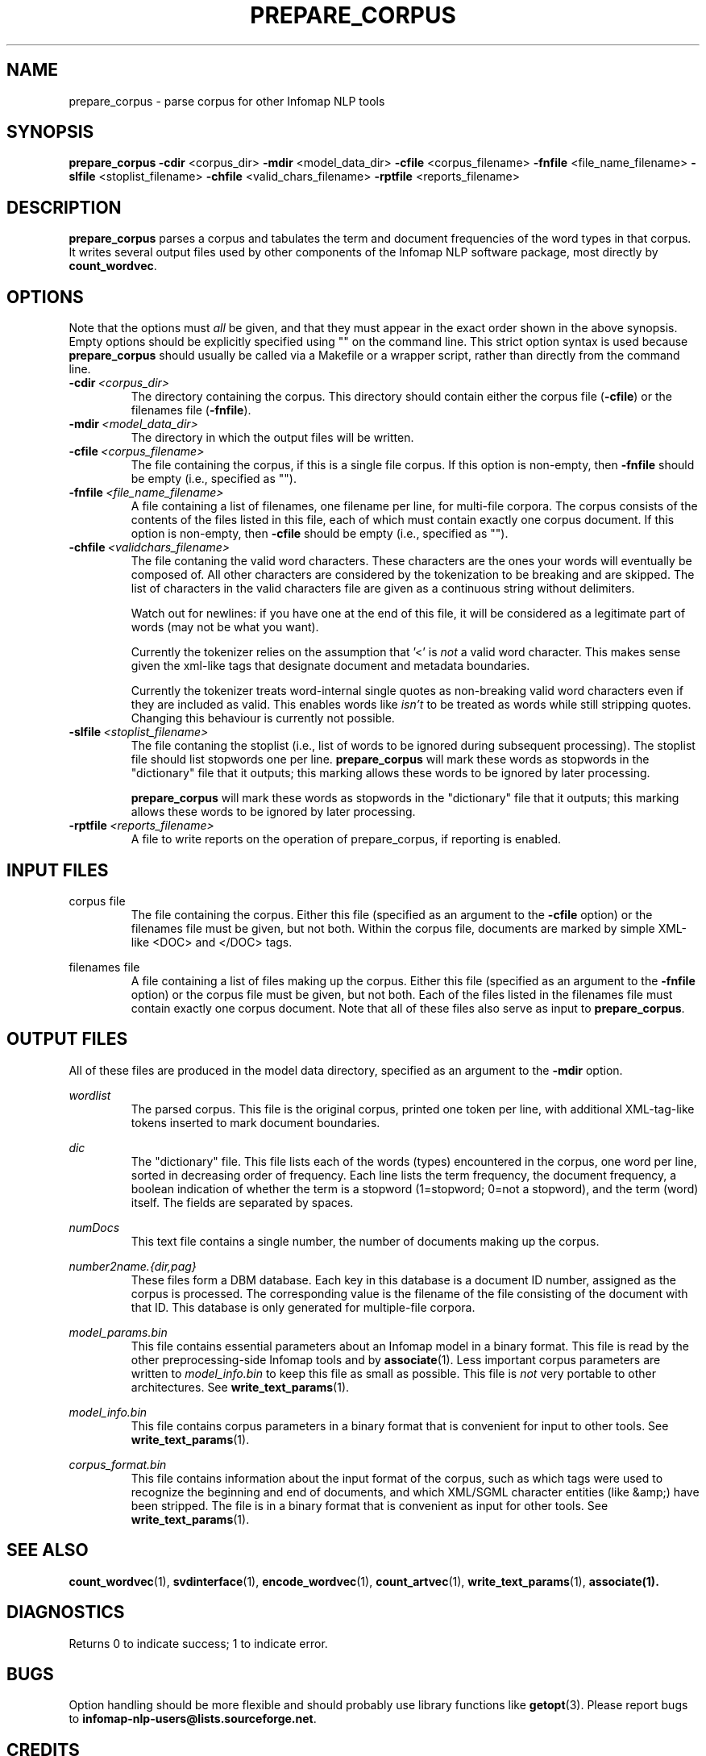 .\" Process this file with 
.\"    groff -man -Tascii prepare_corpus.1

.TH PREPARE_CORPUS 1 "FEBRUARY 2004" "Infomap Project" "Infomap NLP Manual"

.SH NAME

.TP
prepare_corpus \- parse corpus for other Infomap NLP tools

.SH SYNOPSIS
.B prepare_corpus
.BR -cdir " <corpus_dir> " -mdir " <model_data_dir> " \
-cfile " <corpus_filename> " -fnfile " <file_name_filename> " \
-slfile " <stoplist_filename> " -chfile " <valid_chars_filename> " -rptfile " <reports_filename> "

.SH DESCRIPTION
.B prepare_corpus
parses a corpus and tabulates the term and document frequencies
of the word types in that corpus.  It writes several output files
used by other components of the Infomap NLP software package, most
directly by 
.BR count_wordvec .

.SH OPTIONS
Note that the options must 
.I all
be given, and that they must appear in the exact order shown in the
above synopsis.  Empty options should be explicitly specified using ""
on the command line.  This strict option syntax is used because 
.B prepare_corpus
should usually be called via a Makefile or a wrapper script, rather 
than directly from the command line.

.TP
.BI -cdir \ <corpus_dir>
The directory containing the corpus.  This directory should contain
either the corpus file 
.RB ( -cfile )
or the filenames file
.RB ( -fnfile ).

.TP
.BI -mdir \ <model_data_dir>
The directory in which the output files will be written.

.TP
.BI -cfile \ <corpus_filename>
The file containing the corpus, if this is a single file corpus.  If this 
option is non-empty, then 
.B -fnfile
should be empty (i.e., specified as "").

.TP
.BI -fnfile \ <file_name_filename>
A file containing a list of filenames, one filename per line, for 
multi-file corpora.  The corpus consists of the contents of the files
listed in this file, each of which must contain exactly one corpus document.
If this option is non-empty, then
.B -cfile
should be empty (i.e., specified as "").

.TP
.BI -chfile \ <validchars_filename>
The file contaning the valid word characters. These characters are the
ones your words will eventually be composed of. All other characters
are considered by the tokenization to be breaking and are skipped. The
list of characters in the valid characters file are given as a
continuous string without delimiters. 

Watch out for newlines: if you have one at the end of this file, it
will be considered as a legitimate part of words (may not be what you
want). 

Currently the tokenizer relies on the assumption that '<' is 
.I not
a valid word character. This makes sense given the xml-like tags that
designate document and metadata boundaries.  

Currently the tokenizer treats word-internal single quotes as
non-breaking valid word characters even if they are included as valid.
This enables words like 
.I isn't 
to be treated as words while still stripping quotes. Changing this behaviour
is currently not possible.

.TP
.BI -slfile \ <stoplist_filename>
The file contaning the stoplist (i.e., list of words to be ignored during
subsequent processing).  The stoplist file should list stopwords one per
line.  
.B prepare_corpus
will mark these words as stopwords in the "dictionary" file that it 
outputs; this marking allows these words to be ignored by later processing.

.B prepare_corpus
will mark these words as stopwords in the "dictionary" file that it 
outputs; this marking allows these words to be ignored by later processing.

.TP
.BI -rptfile \ <reports_filename>
A file to write reports on the operation of prepare_corpus, if reporting
is enabled.

.SH INPUT FILES
corpus file
.RS
The file containing the corpus.  Either this file (specified as an argument to 
the
.B -cfile
option) or the filenames file must be given, but not both.  Within the 
corpus file, documents are marked by simple XML-like <DOC> and </DOC>
tags.
.RE

filenames file
.RS
A file containing a list of files making up the corpus.  Either this file
(specified as an argument to the
.B -fnfile
option) or the corpus file must be given, but not both.  Each of the
files listed in the filenames file must contain exactly one corpus
document.  Note that all of these files also serve as input to
.BR prepare_corpus .
.RE

.SH OUTPUT FILES
All of these files are produced in the model data directory, specified
as an argument to the
.B -mdir
option.

.I wordlist
.RS
The parsed corpus.  This file is the original corpus, printed
one token per line, with additional XML-tag-like tokens inserted
to mark document boundaries.
.RE

.I dic
.RS
The "dictionary" file.  This file lists each of the words (types) encountered 
in the corpus, one word per line, sorted in decreasing order of frequency.
Each line lists the term frequency, the document frequency, a boolean 
indication of whether the term is a stopword (1=stopword; 0=not a stopword),
and the term (word) itself.  The fields are separated by spaces.
.RE

.I numDocs
.RS
This text file contains a single number, the number of documents
making up the corpus.
.RE

.I number2name.{dir,pag}
.RS
These files form a DBM database.  Each key in this database
is a document ID number, assigned as the corpus is processed.
The corresponding value is the filename of the file consisting of the
document with that ID.  This database is only generated for multiple-file
corpora.
.RE

.I model_params.bin
.RS
This file contains essential parameters about an Infomap model in a
binary format.  This file is read by the other preprocessing-side Infomap
tools and by
.BR associate (1).
Less important corpus parameters are written to 
.I model_info.bin
to keep this file as small as possible.  
This file is
.I not
very portable to other architectures.
See 
.BR write_text_params (1).
.RE

.I model_info.bin
.RS
This file contains corpus parameters in a binary format that is convenient
for input to other tools.  
See
.BR write_text_params (1).
.RE

.I corpus_format.bin
.RS
This file contains information about the input format of the corpus,
such as which tags were used to recognize the beginning and end of documents,
and which XML/SGML character entities (like &amp;) have been stripped.
The file is in a binary format that is convenient as input for other
tools.  
See
.BR write_text_params (1).
.RE


.SH SEE ALSO
.BR count_wordvec (1), \ svdinterface (1), \ encode_wordvec (1), \
\ count_artvec (1), \ write_text_params (1), \ associate(1).

.SH DIAGNOSTICS
Returns 0 to indicate success; 1 to indicate error.

.SH BUGS
Option handling should be more flexible and should probably use library
functions like 
.BR getopt (3).
Please report bugs to 
.BR infomap-nlp-users@lists.sourceforge.net .

.SH CREDITS
The Infomap NLP software was written by Stefan Kaufmann, Hinrich
Schuetze, Dominic Widdows, Beate Dorow, and Scott Cederberg.  The
Infomap algorithm was originally developed by Hinrich Schuetze.

.SH AUTHOR
This manual page was written by Scott Cederberg.  Please direct
inquiries and bug reports to 
.BR infomap-nlp-users@lists.sourceforge.net .

